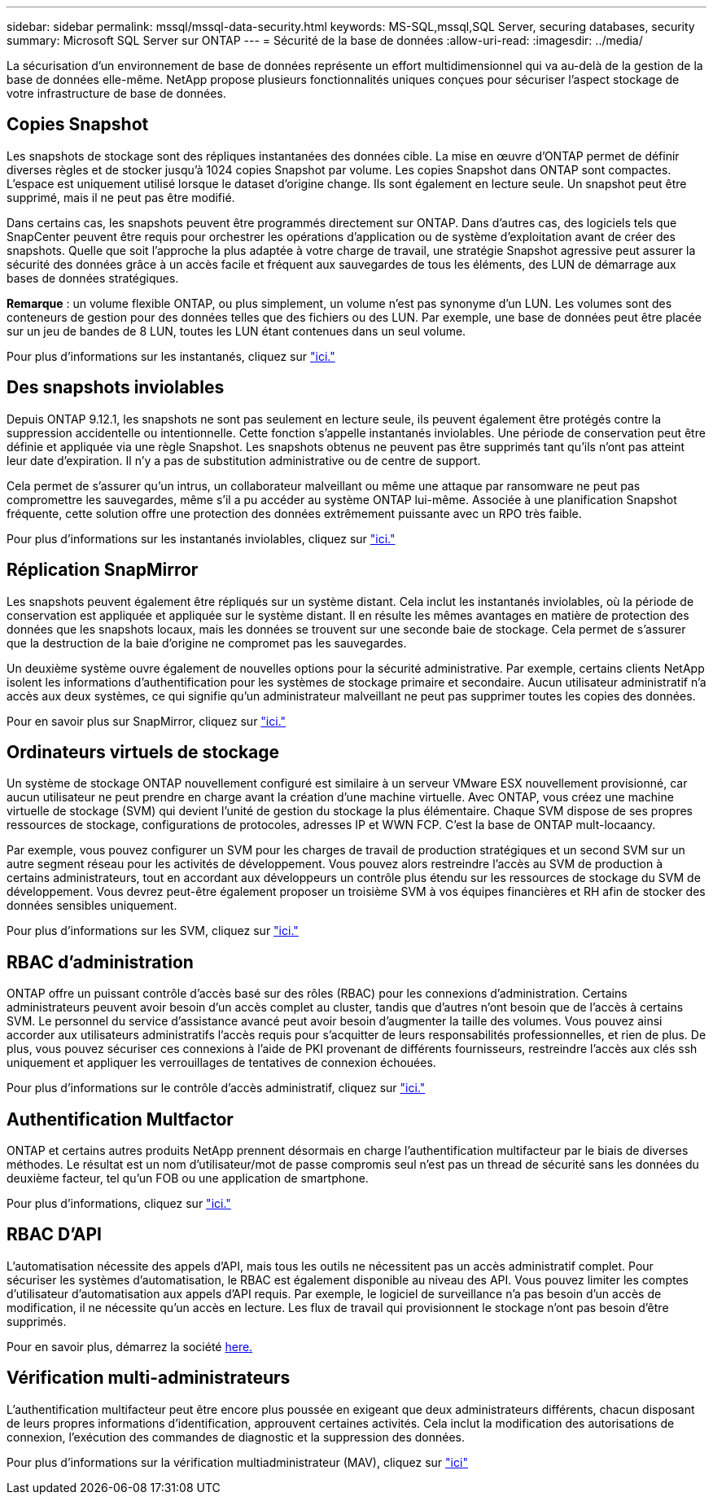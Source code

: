 ---
sidebar: sidebar 
permalink: mssql/mssql-data-security.html 
keywords: MS-SQL,mssql,SQL Server, securing databases, security 
summary: Microsoft SQL Server sur ONTAP 
---
= Sécurité de la base de données
:allow-uri-read: 
:imagesdir: ../media/


[role="lead"]
La sécurisation d'un environnement de base de données représente un effort multidimensionnel qui va au-delà de la gestion de la base de données elle-même. NetApp propose plusieurs fonctionnalités uniques conçues pour sécuriser l'aspect stockage de votre infrastructure de base de données.



== Copies Snapshot

Les snapshots de stockage sont des répliques instantanées des données cible. La mise en œuvre d'ONTAP permet de définir diverses règles et de stocker jusqu'à 1024 copies Snapshot par volume. Les copies Snapshot dans ONTAP sont compactes. L'espace est uniquement utilisé lorsque le dataset d'origine change. Ils sont également en lecture seule. Un snapshot peut être supprimé, mais il ne peut pas être modifié.

Dans certains cas, les snapshots peuvent être programmés directement sur ONTAP. Dans d'autres cas, des logiciels tels que SnapCenter peuvent être requis pour orchestrer les opérations d'application ou de système d'exploitation avant de créer des snapshots. Quelle que soit l'approche la plus adaptée à votre charge de travail, une stratégie Snapshot agressive peut assurer la sécurité des données grâce à un accès facile et fréquent aux sauvegardes de tous les éléments, des LUN de démarrage aux bases de données stratégiques.

*Remarque* : un volume flexible ONTAP, ou plus simplement, un volume n'est pas synonyme d'un LUN. Les volumes sont des conteneurs de gestion pour des données telles que des fichiers ou des LUN. Par exemple, une base de données peut être placée sur un jeu de bandes de 8 LUN, toutes les LUN étant contenues dans un seul volume.

Pour plus d'informations sur les instantanés, cliquez sur link:https://docs.netapp.com/us-en/ontap/data-protection/manage-local-snapshot-copies-concept.html["ici."]



== Des snapshots inviolables

Depuis ONTAP 9.12.1, les snapshots ne sont pas seulement en lecture seule, ils peuvent également être protégés contre la suppression accidentelle ou intentionnelle. Cette fonction s'appelle instantanés inviolables. Une période de conservation peut être définie et appliquée via une règle Snapshot. Les snapshots obtenus ne peuvent pas être supprimés tant qu'ils n'ont pas atteint leur date d'expiration. Il n'y a pas de substitution administrative ou de centre de support.

Cela permet de s'assurer qu'un intrus, un collaborateur malveillant ou même une attaque par ransomware ne peut pas compromettre les sauvegardes, même s'il a pu accéder au système ONTAP lui-même. Associée à une planification Snapshot fréquente, cette solution offre une protection des données extrêmement puissante avec un RPO très faible.

Pour plus d'informations sur les instantanés inviolables, cliquez sur link:https://docs.netapp.com/us-en/ontap/snaplock/snapshot-lock-concept.html["ici."]



== Réplication SnapMirror

Les snapshots peuvent également être répliqués sur un système distant. Cela inclut les instantanés inviolables, où la période de conservation est appliquée et appliquée sur le système distant. Il en résulte les mêmes avantages en matière de protection des données que les snapshots locaux, mais les données se trouvent sur une seconde baie de stockage. Cela permet de s'assurer que la destruction de la baie d'origine ne compromet pas les sauvegardes.

Un deuxième système ouvre également de nouvelles options pour la sécurité administrative. Par exemple, certains clients NetApp isolent les informations d'authentification pour les systèmes de stockage primaire et secondaire. Aucun utilisateur administratif n'a accès aux deux systèmes, ce qui signifie qu'un administrateur malveillant ne peut pas supprimer toutes les copies des données.

Pour en savoir plus sur SnapMirror, cliquez sur link:https://docs.netapp.com/us-en/ontap/data-protection/snapmirror-unified-replication-concept.html["ici."]



== Ordinateurs virtuels de stockage

Un système de stockage ONTAP nouvellement configuré est similaire à un serveur VMware ESX nouvellement provisionné, car aucun utilisateur ne peut prendre en charge avant la création d'une machine virtuelle. Avec ONTAP, vous créez une machine virtuelle de stockage (SVM) qui devient l'unité de gestion du stockage la plus élémentaire. Chaque SVM dispose de ses propres ressources de stockage, configurations de protocoles, adresses IP et WWN FCP.  C'est la base de ONTAP mult-locaancy.

Par exemple, vous pouvez configurer un SVM pour les charges de travail de production stratégiques et un second SVM sur un autre segment réseau pour les activités de développement. Vous pouvez alors restreindre l'accès au SVM de production à certains administrateurs, tout en accordant aux développeurs un contrôle plus étendu sur les ressources de stockage du SVM de développement. Vous devrez peut-être également proposer un troisième SVM à vos équipes financières et RH afin de stocker des données sensibles uniquement.

Pour plus d'informations sur les SVM, cliquez sur link:https://docs.netapp.com/us-en/ontap/concepts/storage-virtualization-concept.html["ici."]



== RBAC d'administration

ONTAP offre un puissant contrôle d'accès basé sur des rôles (RBAC) pour les connexions d'administration. Certains administrateurs peuvent avoir besoin d'un accès complet au cluster, tandis que d'autres n'ont besoin que de l'accès à certains SVM. Le personnel du service d'assistance avancé peut avoir besoin d'augmenter la taille des volumes. Vous pouvez ainsi accorder aux utilisateurs administratifs l'accès requis pour s'acquitter de leurs responsabilités professionnelles, et rien de plus. De plus, vous pouvez sécuriser ces connexions à l'aide de PKI provenant de différents fournisseurs, restreindre l'accès aux clés ssh uniquement et appliquer les verrouillages de tentatives de connexion échouées.

Pour plus d'informations sur le contrôle d'accès administratif, cliquez sur link:https://docs.netapp.com/us-en/ontap/authentication/manage-access-control-roles-concept.html["ici."]



== Authentification Multfactor

ONTAP et certains autres produits NetApp prennent désormais en charge l'authentification multifacteur par le biais de diverses méthodes. Le résultat est un nom d'utilisateur/mot de passe compromis seul n'est pas un thread de sécurité sans les données du deuxième facteur, tel qu'un FOB ou une application de smartphone.

Pour plus d'informations, cliquez sur link:https://docs.netapp.com/us-en/ontap/authentication/mfa-overview.html["ici."]



== RBAC D'API

L'automatisation nécessite des appels d'API, mais tous les outils ne nécessitent pas un accès administratif complet. Pour sécuriser les systèmes d'automatisation, le RBAC est également disponible au niveau des API. Vous pouvez limiter les comptes d'utilisateur d'automatisation aux appels d'API requis. Par exemple, le logiciel de surveillance n'a pas besoin d'un accès de modification, il ne nécessite qu'un accès en lecture. Les flux de travail qui provisionnent le stockage n'ont pas besoin d'être supprimés.

Pour en savoir plus, démarrez la société https://docs.netapp.com/us-en/ontap-automation/rest/rbac_overview.html[here.]



== Vérification multi-administrateurs

L'authentification multifacteur peut être encore plus poussée en exigeant que deux administrateurs différents, chacun disposant de leurs propres informations d'identification, approuvent certaines activités. Cela inclut la modification des autorisations de connexion, l'exécution des commandes de diagnostic et la suppression des données.

Pour plus d'informations sur la vérification multiadministrateur (MAV), cliquez sur link:https://docs.netapp.com/us-en/ontap/multi-admin-verify/index.html["ici"]
